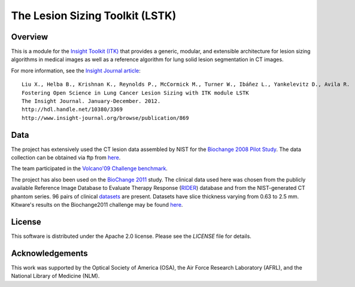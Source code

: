 The Lesion Sizing Toolkit (LSTK)
================================

Overview
--------

This is a module for the `Insight Toolkit (ITK) <http://itk.org>`_ that
provides a generic, modular, and extensible architecture for lesion sizing
algorithms in medical images as well as a reference algorithm for lung
solid lesion segmentation in CT images.

For more information, see the `Insight Journal article <http://hdl.handle.net/10380/3369>`_::

  Liu X., Helba B., Krishnan K., Reynolds P., McCormick M., Turner W., Ibáñez L., Yankelevitz D., Avila R.
  Fostering Open Science in Lung Cancer Lesion Sizing with ITK module LSTK
  The Insight Journal. January-December. 2012.
  http://hdl.handle.net/10380/3369
  http://www.insight-journal.org/browse/publication/869

Data
----
The project has extensively used the CT lesion data assembled by NIST for the
`Biochange 2008 Pilot Study <https://www.itl.nist.gov/iad/894.05/biochange2008/Biochange2008-webpage.htm>`_.
The data collection can be obtained via ftp from
`here <ftp://ftp.nist.gov/pub/itl/biochange/Biochange2008/FindingCT_ScansForBiochange2008.htm>`_.

The team participated in the
`Volcano'09 Challenge benchmark <http://www.via.cornell.edu/challenge/>`_.

The project has also been used on the
`BioChange 2011 <ftp://ftp.nist.gov/pub/itl/biochange/BiochangeChallenge/BiochangeChallengeProtocol.pdf>`_
study. The clinical data used here was chosen from the publicly available
Reference Image Database to Evaluate Therapy Response
(`RIDER <https://wiki.nci.nih.gov/display/CIP/RIDER>`_) database and from the
NIST-generated CT phantom series. 96 pairs of clinical
`datasets <https://www.nist.gov/itl/iad/dmg/biochangechallenge.cfm>`_ are
present. Datasets have slice thickness varying from 0.63 to 2.5 mm. Kitware's
results on the Biochange2011 challenge may be found
`here <https://public.kitware.com/LesionSizingKit/index.php/Users/BioChange2011Results>`_.

License
-------

This software is distributed under the Apache 2.0 license. Please see
the *LICENSE* file for details.

Acknowledgements
----------------

This work was supported by the Optical Society of America (OSA), the Air Force
Research Laboratory (AFRL), and the National Library of Medicine (NLM).
